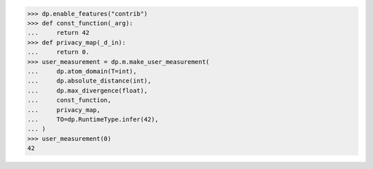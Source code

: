 >>> dp.enable_features("contrib")
>>> def const_function(_arg):
...     return 42
>>> def privacy_map(_d_in):
...     return 0.
>>> user_measurement = dp.m.make_user_measurement(
...     dp.atom_domain(T=int),
...     dp.absolute_distance(int),
...     dp.max_divergence(float),
...     const_function,
...     privacy_map,
...     TO=dp.RuntimeType.infer(42),
... )
>>> user_measurement(0)
42

